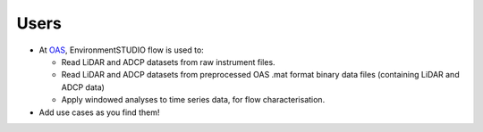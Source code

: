 .. _chapter-users:

=====
Users
=====

* At `OAS <http://www.oceanarraysystems.com>`_, EnvironmentSTUDIO flow is used to:

  * Read LiDAR and ADCP datasets from raw instrument files.
  * Read LiDAR and ADCP datasets from preprocessed OAS .mat format binary data files (containing LiDAR and ADCP data)
  * Apply windowed analyses to time series data, for flow characterisation.

* Add use cases as you find them!
